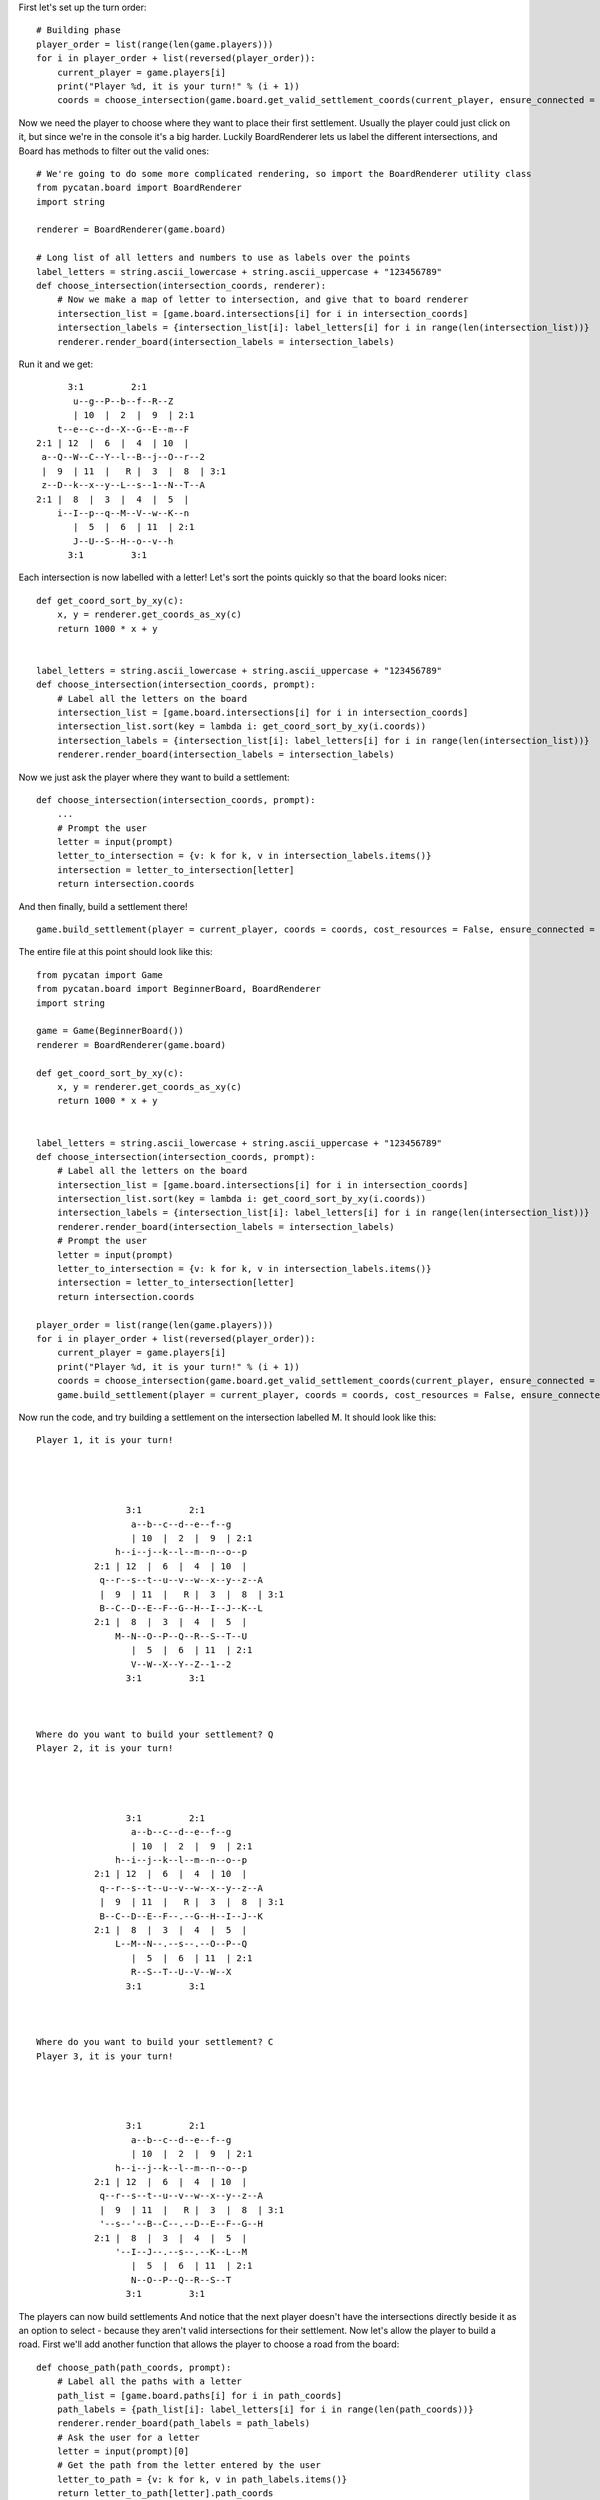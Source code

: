 First let's set up the turn order: ::

    # Building phase
    player_order = list(range(len(game.players)))
    for i in player_order + list(reversed(player_order)):
        current_player = game.players[i]
        print("Player %d, it is your turn!" % (i + 1))
        coords = choose_intersection(game.board.get_valid_settlement_coords(current_player, ensure_connected = False))


Now we need the player to choose where they want to place their first settlement.
Usually the player could just click on it, but since we're in the console it's a big harder.
Luckily BoardRenderer lets us label the different intersections, and Board has methods to filter out the valid ones: ::

    # We're going to do some more complicated rendering, so import the BoardRenderer utility class
    from pycatan.board import BoardRenderer
    import string

    renderer = BoardRenderer(game.board)

    # Long list of all letters and numbers to use as labels over the points
    label_letters = string.ascii_lowercase + string.ascii_uppercase + "123456789"
    def choose_intersection(intersection_coords, renderer):
        # Now we make a map of letter to intersection, and give that to board renderer
        intersection_list = [game.board.intersections[i] for i in intersection_coords]
        intersection_labels = {intersection_list[i]: label_letters[i] for i in range(len(intersection_list))}
        renderer.render_board(intersection_labels = intersection_labels)

Run it and we get: ::

             3:1         2:1
              u--g--P--b--f--R--Z
              | 10  |  2  |  9  | 2:1
           t--e--c--d--X--G--E--m--F
       2:1 | 12  |  6  |  4  | 10  |
        a--Q--W--C--Y--l--B--j--O--r--2
        |  9  | 11  |   R |  3  |  8  | 3:1
        z--D--k--x--y--L--s--1--N--T--A
       2:1 |  8  |  3  |  4  |  5  |
           i--I--p--q--M--V--w--K--n
              |  5  |  6  | 11  | 2:1
              J--U--S--H--o--v--h
             3:1         3:1

Each intersection is now labelled with a letter!
Let's sort the points quickly so that the board looks nicer: ::

    def get_coord_sort_by_xy(c):
        x, y = renderer.get_coords_as_xy(c)
        return 1000 * x + y


    label_letters = string.ascii_lowercase + string.ascii_uppercase + "123456789"
    def choose_intersection(intersection_coords, prompt):
        # Label all the letters on the board
        intersection_list = [game.board.intersections[i] for i in intersection_coords]
        intersection_list.sort(key = lambda i: get_coord_sort_by_xy(i.coords))
        intersection_labels = {intersection_list[i]: label_letters[i] for i in range(len(intersection_list))}
        renderer.render_board(intersection_labels = intersection_labels)

Now we just ask the player where they want to build a settlement: ::

    def choose_intersection(intersection_coords, prompt):
        ...
        # Prompt the user
        letter = input(prompt)
        letter_to_intersection = {v: k for k, v in intersection_labels.items()}
        intersection = letter_to_intersection[letter]
        return intersection.coords

And then finally, build a settlement there! ::

    game.build_settlement(player = current_player, coords = coords, cost_resources = False, ensure_connected = False)

The entire file at this point should look like this: ::

    from pycatan import Game
    from pycatan.board import BeginnerBoard, BoardRenderer
    import string

    game = Game(BeginnerBoard())
    renderer = BoardRenderer(game.board)

    def get_coord_sort_by_xy(c):
        x, y = renderer.get_coords_as_xy(c)
        return 1000 * x + y


    label_letters = string.ascii_lowercase + string.ascii_uppercase + "123456789"
    def choose_intersection(intersection_coords, prompt):
        # Label all the letters on the board
        intersection_list = [game.board.intersections[i] for i in intersection_coords]
        intersection_list.sort(key = lambda i: get_coord_sort_by_xy(i.coords))
        intersection_labels = {intersection_list[i]: label_letters[i] for i in range(len(intersection_list))}
        renderer.render_board(intersection_labels = intersection_labels)
        # Prompt the user
        letter = input(prompt)
        letter_to_intersection = {v: k for k, v in intersection_labels.items()}
        intersection = letter_to_intersection[letter]
        return intersection.coords

    player_order = list(range(len(game.players)))
    for i in player_order + list(reversed(player_order)):
        current_player = game.players[i]
        print("Player %d, it is your turn!" % (i + 1))
        coords = choose_intersection(game.board.get_valid_settlement_coords(current_player, ensure_connected = False), "Where do you want to build your settlement? ")
        game.build_settlement(player = current_player, coords = coords, cost_resources = False, ensure_connected = False)

Now run the code, and try building a settlement on the intersection labelled M.
It should look like this: ::

    Player 1, it is your turn!




                     3:1         2:1
                      a--b--c--d--e--f--g
                      | 10  |  2  |  9  | 2:1
                   h--i--j--k--l--m--n--o--p
               2:1 | 12  |  6  |  4  | 10  |
                q--r--s--t--u--v--w--x--y--z--A
                |  9  | 11  |   R |  3  |  8  | 3:1
                B--C--D--E--F--G--H--I--J--K--L
               2:1 |  8  |  3  |  4  |  5  |
                   M--N--O--P--Q--R--S--T--U
                      |  5  |  6  | 11  | 2:1
                      V--W--X--Y--Z--1--2
                     3:1         3:1



    Where do you want to build your settlement? Q
    Player 2, it is your turn!




                     3:1         2:1
                      a--b--c--d--e--f--g
                      | 10  |  2  |  9  | 2:1
                   h--i--j--k--l--m--n--o--p
               2:1 | 12  |  6  |  4  | 10  |
                q--r--s--t--u--v--w--x--y--z--A
                |  9  | 11  |   R |  3  |  8  | 3:1
                B--C--D--E--F--.--G--H--I--J--K
               2:1 |  8  |  3  |  4  |  5  |
                   L--M--N--.--s--.--O--P--Q
                      |  5  |  6  | 11  | 2:1
                      R--S--T--U--V--W--X
                     3:1         3:1



    Where do you want to build your settlement? C
    Player 3, it is your turn!




                     3:1         2:1
                      a--b--c--d--e--f--g
                      | 10  |  2  |  9  | 2:1
                   h--i--j--k--l--m--n--o--p
               2:1 | 12  |  6  |  4  | 10  |
                q--r--s--t--u--v--w--x--y--z--A
                |  9  | 11  |   R |  3  |  8  | 3:1
                '--s--'--B--C--.--D--E--F--G--H
               2:1 |  8  |  3  |  4  |  5  |
                   '--I--J--.--s--.--K--L--M
                      |  5  |  6  | 11  | 2:1
                      N--O--P--Q--R--S--T
                     3:1         3:1

The players can now build settlements
And notice that the next player doesn't have the intersections directly beside it as an option to select - because they aren't valid intersections for their settlement.
Now let's allow the player to build a road.
First we'll add another function that allows the player to choose a road from the board: ::

    def choose_path(path_coords, prompt):
        # Label all the paths with a letter
        path_list = [game.board.paths[i] for i in path_coords]
        path_labels = {path_list[i]: label_letters[i] for i in range(len(path_coords))}
        renderer.render_board(path_labels = path_labels)
        # Ask the user for a letter
        letter = input(prompt)[0]
        # Get the path from the letter entered by the user
        letter_to_path = {v: k for k, v in path_labels.items()}
        return letter_to_path[letter].path_coords

And now use it in the building phase: ::

    # Get the valid locations for the player to build a road
    road_options = game.board.get_valid_road_coords(current_player, connected_intersection = coords)
    # Ask the user to choose one
    road_coords = choose_path(road_options, "Where do you want to build your road to? ")
    # Build a road
    game.build_road(player = current_player, path_coords = road_coords, cost_resources = False)

Now the player is able to build a road!
The last thing to add to the building phase is the player getting the resources around a settlement when they build it.
So let's add that: ::

    game.build_settlement(player = current_player, coords = coords, cost_resources = False, ensure_connected = False)
    # Add the resources around the intersection to the player's hand
    current_player.add_resources(game.board.get_hex_resources_for_intersection(coords))

The entire file should look like this now: ::

    from pycatan import Game
    from pycatan.board import BeginnerBoard, BoardRenderer
    import string

    game = Game(BeginnerBoard())
    renderer = BoardRenderer(game.board)

    def get_coord_sort_by_xy(c):
        x, y = renderer.get_coords_as_xy(c)
        return 1000 * x + y


    label_letters = string.ascii_lowercase + string.ascii_uppercase + "123456789"
    def choose_intersection(intersection_coords, prompt):
        # Label all the letters on the board
        intersection_list = [game.board.intersections[i] for i in intersection_coords]
        intersection_list.sort(key = lambda i: get_coord_sort_by_xy(i.coords))
        intersection_labels = {intersection_list[i]: label_letters[i] for i in range(len(intersection_list))}
        renderer.render_board(intersection_labels = intersection_labels)
        # Prompt the user
        letter = input(prompt)
        letter_to_intersection = {v: k for k, v in intersection_labels.items()}
        intersection = letter_to_intersection[letter]
        return intersection.coords

    def choose_path(path_coords, prompt):
        # Label all the paths with a letter
        path_list = [game.board.paths[i] for i in path_coords]
        path_labels = {path_list[i]: label_letters[i] for i in range(len(path_coords))}
        renderer.render_board(path_labels = path_labels)
        # Ask the user for a letter
        letter = input(prompt)[0]
        # Get the path from the letter entered by the user
        letter_to_path = {v: k for k, v in path_labels.items()}
        return letter_to_path[letter].path_coords

    player_order = list(range(len(game.players)))
    for i in player_order + list(reversed(player_order)):
        current_player = game.players[i]
        print("Player %d, it is your turn!" % (i + 1))
        coords = choose_intersection(game.board.get_valid_settlement_coords(current_player, ensure_connected = False), "Where do you want to build your settlement? ")
        game.build_settlement(player = current_player, coords = coords, cost_resources = False, ensure_connected = False)
        current_player.add_resources(game.board.get_hex_resources_for_intersection(coords))
        # Print the road options
        road_options = game.board.get_valid_road_coords(current_player, connected_intersection = coords)
        road_coords = choose_path(road_options, "Where do you want to build your road to? ")
        game.build_road(player = current_player, path_coords = road_coords, cost_resources = False)
